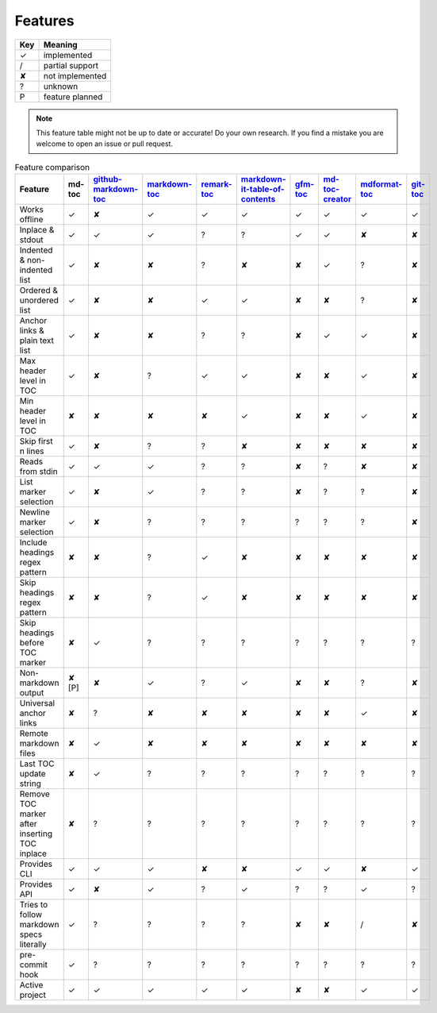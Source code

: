 Features
========

===     ===============
Key     Meaning
===     ===============
✓       implemented
/       partial support
✘       not implemented
?       unknown
P       feature planned
===     ===============

.. note:: This feature table might not be up to date or accurate! Do your own
          research. If you find a mistake you are welcome to open an issue
          or pull request.

.. list-table:: Feature comparison
   :header-rows: 1

   * - Feature
     - md-toc
     - `github-markdown-toc <https://github.com/ekalinin/github-markdown-toc>`_
     - `markdown-toc <https://github.com/jonschlinkert/markdown-toc>`_
     - `remark-toc <https://github.com/remarkjs/remark-toc>`_
     - `markdown-it-table-of-contents <https://github.com/cmaas/markdown-it-table-of-contents>`_
     - `gfm-toc <https://github.com/waynerv/github-markdown-toc>`_
     - `md-toc-creator <https://github.com/mcb2003/md-toc-creator>`_
     - `mdformat-toc <https://github.com/hukkin/mdformat-toc>`_
     - `git-toc <https://github.com/PrzemekWirkus/git-toc>`_
   * - Works offline
     - ✓
     - ✘
     - ✓
     - ✓
     - ✓
     - ✓
     - ✓
     - ✓
     - ✓
   * - Inplace & stdout
     - ✓
     - ✓
     - ✓
     - ?
     - ?
     - ✓
     - ✓
     - ✘
     - ✘
   * - Indented & non-indented list
     - ✓
     - ✘
     - ✘
     - ?
     - ✘
     - ✘
     - ✓
     - ?
     - ✘
   * - Ordered & unordered list
     - ✓
     - ✘
     - ✘
     - ✓
     - ✓
     - ✘
     - ✘
     - ?
     - ✘
   * - Anchor links & plain text list
     - ✓
     - ✘
     - ✘
     - ?
     - ?
     - ✘
     - ✓
     - ✓
     - ✘
   * - Max header level in TOC
     - ✓
     - ✘
     - ?
     - ✓
     - ✓
     - ✘
     - ✘
     - ✓
     - ✘
   * - Min header level in TOC
     - ✘
     - ✘
     - ✘
     - ✘
     - ✓
     - ✘
     - ✘
     - ✓
     - ✘
   * - Skip first n lines
     - ✓
     - ✘
     - ?
     - ?
     - ✘
     - ✘
     - ✘
     - ✘
     - ✘
   * - Reads from stdin
     - ✓
     - ✓
     - ✓
     - ?
     - ?
     - ✘
     - ?
     - ✘
     - ✘
   * - List marker selection
     - ✓
     - ✘
     - ✓
     - ?
     - ?
     - ✘
     - ?
     - ?
     - ✘
   * - Newline marker selection
     - ✓
     - ✘
     - ?
     - ?
     - ?
     - ?
     - ?
     - ?
     - ✘
   * - Include headings regex pattern
     - ✘
     - ✘
     - ?
     - ✓
     - ✘
     - ✘
     - ✘
     - ✘
     - ✘
   * - Skip headings regex pattern
     - ✘
     - ✘
     - ?
     - ✓
     - ✘
     - ✘
     - ✘
     - ✘
     - ✘
   * - Skip headings before TOC marker
     - ✘
     - ✓
     - ?
     - ?
     - ?
     - ?
     - ?
     - ?
     - ?
   * - Non-markdown output
     - ✘ [P]
     - ✘
     - ✓
     - ?
     - ✓
     - ✘
     - ✘
     - ?
     - ✘
   * - Universal anchor links
     - ✘
     - ?
     - ✘
     - ✘
     - ✘
     - ✘
     - ✘
     - ✓
     - ✘
   * - Remote markdown files
     - ✘
     - ✓
     - ✘
     - ✘
     - ✘
     - ✘
     - ✘
     - ✘
     - ✘
   * - Last TOC update string
     - ✘
     - ✓
     - ?
     - ?
     - ?
     - ?
     - ?
     - ?
     - ?
   * - Remove TOC marker after inserting TOC inplace
     - ✘
     - ?
     - ?
     - ?
     - ?
     - ?
     - ?
     - ?
     - ?
   * - Provides CLI
     - ✓
     - ✓
     - ✓
     - ✘
     - ✘
     - ✓
     - ✓
     - ✘
     - ✓
   * - Provides API
     - ✓
     - ✘
     - ✓
     - ?
     - ✓
     - ?
     - ?
     - ✓
     - ?
   * - Tries to follow markdown specs literally
     - ✓
     - ?
     - ?
     - ?
     - ?
     - ✘
     - ✘
     - /
     - ✘
   * - pre-commit hook
     - ✓
     - ?
     - ?
     - ?
     - ?
     - ?
     - ?
     - ?
     - ?
   * - Active project
     - ✓
     - ✓
     - ✓
     - ✓
     - ✓
     - ✘
     - ✘
     - ✓
     - ✓
